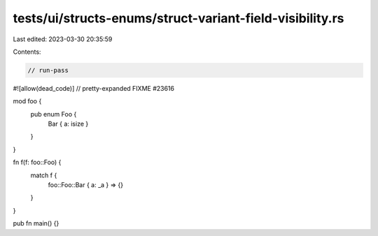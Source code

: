 tests/ui/structs-enums/struct-variant-field-visibility.rs
=========================================================

Last edited: 2023-03-30 20:35:59

Contents:

.. code-block:: rs

    // run-pass
#![allow(dead_code)]
// pretty-expanded FIXME #23616

mod foo {
    pub enum Foo {
        Bar { a: isize }
    }
}

fn f(f: foo::Foo) {
    match f {
        foo::Foo::Bar { a: _a } => {}
    }
}

pub fn main() {}



